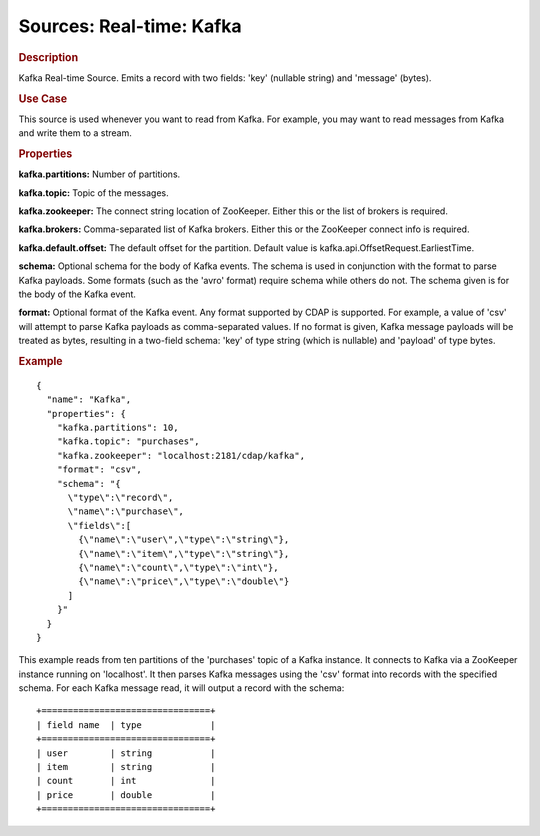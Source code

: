 .. meta::
    :author: Cask Data, Inc.
    :copyright: Copyright © 2015 Cask Data, Inc.

===============================
Sources: Real-time: Kafka 
===============================

.. rubric:: Description

Kafka Real-time Source. Emits a record with two fields: 'key' (nullable string) and 'message' (bytes).

.. rubric:: Use Case

This source is used whenever you want to read from Kafka. For example, you may want to read messages
from Kafka and write them to a stream.

.. rubric:: Properties

**kafka.partitions:** Number of partitions.

**kafka.topic:** Topic of the messages.

**kafka.zookeeper:** The connect string location of ZooKeeper.
Either this or the list of brokers is required.

**kafka.brokers:** Comma-separated list of Kafka brokers. Either this or the ZooKeeper connect info is required.

**kafka.default.offset:** The default offset for the partition. Default value is kafka.api.OffsetRequest.EarliestTime.

**schema:** Optional schema for the body of Kafka events.
The schema is used in conjunction with the format to parse Kafka payloads.
Some formats (such as the 'avro' format) require schema while others do not.
The schema given is for the body of the Kafka event.

**format:** Optional format of the Kafka event. Any format supported by CDAP is supported.
For example, a value of 'csv' will attempt to parse Kafka payloads as comma-separated values.
If no format is given, Kafka message payloads will be treated as bytes, resulting in a two-field schema:
'key' of type string (which is nullable) and 'payload' of type bytes.

.. rubric:: Example

::

  {
    "name": "Kafka",
    "properties": {
      "kafka.partitions": 10,
      "kafka.topic": "purchases",
      "kafka.zookeeper": "localhost:2181/cdap/kafka",
      "format": "csv",
      "schema": "{
        \"type\":\"record\",
        \"name\":\"purchase\",
        \"fields\":[
          {\"name\":\"user\",\"type\":\"string\"},
          {\"name\":\"item\",\"type\":\"string\"},
          {\"name\":\"count\",\"type\":\"int\"},
          {\"name\":\"price\",\"type\":\"double\"}
        ]
      }"
    }
  }

This example reads from ten partitions of the 'purchases' topic of a Kafka instance.
It connects to Kafka via a ZooKeeper instance running on 'localhost'. It then 
parses Kafka messages using the 'csv' format into records with the specified schema.
For each Kafka message read, it will output a record with the schema::

  +================================+
  | field name  | type             |
  +================================+
  | user        | string           |
  | item        | string           |
  | count       | int              |
  | price       | double           |
  +================================+

